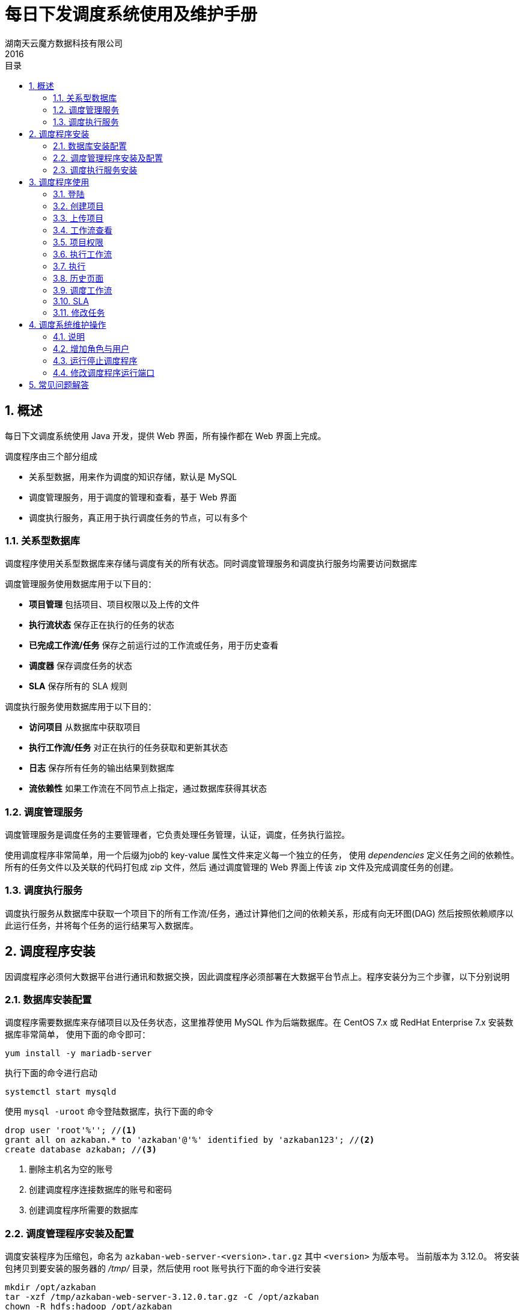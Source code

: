 = 每日下发调度系统使用及维护手册
湖南天云魔方数据科技有限公司
2016
:corpname: 湖南天云魔方数据科技有限公司
:corpshortname: 天云魔方
:prodverbname: Azkaban
:basedir: /opt/azkaban
:prodver: 3.12.0
:execserver: azkaban-exec-server
:webserver: azkaban-web-server
:imagedir: ./images
:stylesdir: ./styles
:doctype: book
:numbered:
:icons: font
:toc: left
:toclevels: 2
//active header and footer
:pagenums:
:docinfo:
:docinfo1:
:source-highlighter: pygments
:keywords: TDP, Hadoop, Azkaban
//i18n
:appendix-caption: 附录
:chapter-label:
:figure-caption: 图
:table-caption: 表
:lang: zh_cn
:preface-title: 前言
:toc-title: 目录
:appendix-caption: 附录
:orgname: 湖南天云魔方数据科技有限公司
:last-update-label: 最后更新时间

== 概述

每日下文调度系统使用 Java 开发，提供 Web 界面，所有操作都在 Web 界面上完成。

调度程序由三个部分组成

- 关系型数据，用来作为调度的知识存储，默认是 MySQL
- 调度管理服务，用于调度的管理和查看，基于 Web 界面
- 调度执行服务，真正用于执行调度任务的节点，可以有多个

=== 关系型数据库

调度程序使用关系型数据库来存储与调度有关的所有状态。同时调度管理服务和调度执行服务均需要访问数据库

调度管理服务使用数据库用于以下目的：

- **项目管理** 包括项目、项目权限以及上传的文件
- **执行流状态** 保存正在执行的任务的状态
- **已完成工作流/任务** 保存之前运行过的工作流或任务，用于历史查看
- **调度器** 保存调度任务的状态
- **SLA** 保存所有的 SLA 规则

调度执行服务使用数据库用于以下目的：

- **访问项目** 从数据库中获取项目
- **执行工作流/任务** 对正在执行的任务获取和更新其状态
- **日志** 保存所有任务的输出结果到数据库
- **流依赖性** 如果工作流在不同节点上指定，通过数据库获得其状态

=== 调度管理服务

调度管理服务是调度任务的主要管理者，它负责处理任务管理，认证，调度，任务执行监控。

使用调度程序非常简单，用一个后缀为job的 key-value 属性文件来定义每一个独立的任务，
使用 _dependencies_ 定义任务之间的依赖性。所有的任务文件以及关联的代码打包成 zip 文件，然后
通过调度管理的 Web 界面上传该 zip 文件及完成调度任务的创建。

=== 调度执行服务

调度执行服务从数据库中获取一个项目下的所有工作流/任务，通过计算他们之间的依赖关系，形成有向无环图(DAG)
然后按照依赖顺序以此运行任务，并将每个任务的运行结果写入数据库。

== 调度程序安装

因调度程序必须何大数据平台进行通讯和数据交换，因此调度程序必须部署在大数据平台节点上。程序安装分为三个步骤，以下分别说明

=== 数据库安装配置

调度程序需要数据库来存储项目以及任务状态，这里推荐使用 MySQL 作为后端数据库。在 CentOS 7.x 或 RedHat Enterprise 7.x 安装数据库非常简单，
使用下面的命令即可：

[source, shell]
----
yum install -y mariadb-server
----

执行下面的命令进行启动
[source, shell]
----
systemctl start mysqld
----

使用 `mysql -uroot` 命令登陆数据库，执行下面的命令

[source, sql]
----
drop user 'root'%''; //<1>
grant all on azkaban.* to 'azkaban'@'%' identified by 'azkaban123'; //<2>
create database azkaban; //<3>
----
<1> 删除主机名为空的账号
<2> 创建调度程序连接数据库的账号和密码
<3> 创建调度程序所需要的数据库

=== 调度管理程序安装及配置

调度安装程序为压缩包，命名为 `{webserver}-<version>.tar.gz` 其中 `<version>` 为版本号。
当前版本为 {prodver}。
将安装包拷贝到要安装的服务器的 _/tmp/_ 目录，然后使用 root 账号执行下面的命令进行安装

[source, shell, subs="attributes,verbatim"]
----
mkdir /opt/azkaban
tar -xzf /tmp/{webserver}-{prodver}.tar.gz -C {basedir}
chown -R hdfs:hadoop {basedir}
----
修改 _{basedir}/{webserver}-{prodver}/conf/azkaban.properties_ 文件，内容如下：
[source, config]
----
# Azkaban Personalization Settings
azkaban.name=
azkaban.label=
# #FF3601
azkaban.color=#A71E32
azkaban.default.servlet.path=/index
web.resource.dir=web/
default.timezone.id=Asia/Chongqing
# Azkaban UserManager class
user.manager.class=azkaban.user.XmlUserManager
user.manager.xml.file=conf/azkaban-users.xml
# Loader for projects
executor.global.properties=conf/global.properties
azkaban.project.dir=projects
database.type=mysql
mysql.host=localhost
mysql.port=3306
mysql.user=azkaban
mysql.password=azkaban123
mysql.database=azkaban
mysql.numconnections=100
# Velocity dev mode
velocity.dev.mode=false
# Azkaban Jetty server properties.
jetty.use.ssl=false
jetty.maxThreads=25
jetty.port=8081
# Azkaban Executor settings
executor.port=12321
# mail settings
mail.sender=
mail.host=
job.failure.email=
job.success.email=
lockdown.create.projects=false
cache.directory=cache
# JMX stats
jetty.connector.stats=true
executor.connector.stats=true
# Azkaban plugin settings
azkaban.jobtype.plugin.dir=plugins/jobtypes
----
启动调度管理程序命令如下：

[source, shell, subs="attributes,verbatim"]
----
su - hdfs -c "{basedir}/{webserver}-{prodver}/bin/azkaban-executor-bin.sh start"
----

=== 调度执行服务安装
调度执行服务同调度管理程序类似，也是压缩包，名称为 `{execserver}-<version>.tar.gz` 其中 `<version>` 为版本号。
当前版本为 {prodver}。
将安装包拷贝到要安装的服务器的 _/tmp/_ 目录，然后使用 root 账号执行下面的命令进行安装

[source, shell, subs="attributes,verbatim"]
----
mkdir /opt/azkaban
tar -xzf /tmp/{execserver}-{prodver}.tar.gz -C {basedir}
chown -R hdfs:hadoop {basedir}
----
修改 _{basedir}/{execserver}-{prodver}/conf/azkaban.properties_ 文件，内容如下：
[source, config]
----
# Azkaban Personalization Settings
azkaban.name=
azkaban.label=
# #FF3601
azkaban.color=#A71E32
azkaban.default.servlet.path=/index
web.resource.dir=web/
default.timezone.id=Asia/Chongqing
# Azkaban UserManager class
user.manager.class=azkaban.user.XmlUserManager
user.manager.xml.file=conf/azkaban-users.xml
# Loader for projects
executor.global.properties=conf/global.properties
azkaban.project.dir=projects
database.type=mysql
mysql.host=localhost
mysql.port=3306
mysql.user=azkaban
mysql.password=azkaban123
mysql.database=azkaban
mysql.numconnections=100
# Velocity dev mode
velocity.dev.mode=false
# Azkaban Jetty server properties.
jetty.use.ssl=false
jetty.maxThreads=25
jetty.port=8081
# Azkaban Executor settings
executor.port=12321
# mail settings
mail.sender=
mail.host=
job.failure.email=
job.success.email=
lockdown.create.projects=false
cache.directory=cache
# JMX stats
jetty.connector.stats=true
executor.connector.stats=true
# Azkaban plugin settings
azkaban.jobtype.plugin.dir=plugins/jobtypes
----
启动调度管理程序命令如下：

[source, shell, subs="attributes,verbatim"]
----
su - hdfs -c "{basedir}/{execserver}-{prodver}/bin/azkaban-executor-bin.sh start"
----


== 调度程序使用

以下章节介绍如何使用调度管理服务提供的 Web 界面来创建、查看和执行工作流

=== 登陆

调度任务启动后，使用浏览器 <http://hostname:8081> 其中 hostname 为调度管理服务所在地址。在出现的登陆对话框中
分别输入账号 admin 和密码 admin。

=== 创建项目

登陆调度管理服务后，你讲看到项目页面，该页面显示你有权限看到的当前所有项目。如果第一次运行，这该页面为空白。
点击 image:images/azkaban-34284.png[] 按钮，在弹出的对话框中，分别输入项目的名称以及项目描述，然后点击"Create Project" 按钮。

image::images/azkaban-9ba16.png[]

创建完毕后，在当前项目页面即可看到刚创建的项目

image::images/azkaban-8ef66.png[]

=== 上传项目

首选，点击你要上传的项目的名称，然后点击 **Upload** 按钮，你会看待以下界面：

image::images/azkaban-92f44.png[]

选择打包创建好的调度压缩文件。目前调度程序仅支持 zip 压缩格式文件，然后点击**Upload**按钮。

调度管理服务将会校验压缩包的内容，并对依赖关系进行检查，如果校验通过，则所有工作流将会显示在当前项目页面。

image::images/azkaban-86dfa.png[]

否则，调度管理服务将会给出类似下面的错误：

image::images/azkaban-2e6da.png[]

=== 工作流查看

点击工作流连接，进入到工作流查看界面，该界面你可以看到用一个关系型图来表示个工作流，工作任务之间的依赖关系，左侧面板包含了所有工作流列表。

image::images/azkaban-5f729.png[]

在右侧面板的工作流节点上右键或者左侧面板工作流列表中右键一个任务，然后选择 "open job" 可以看查看单个任务的情况。

在该界面，你也可以调度或者执行该工作流。

点击 Executions 标签页，则可以看到已经执行过的任务，如果是第一次，则为空白。

image::images/azkaban-977aa.png[]

=== 项目权限

当项目创建后，创建则自动成为该项目的管理者(ADMIN)。它拥有项目的上传，查看，任务修改，工作流运行，删除，以及权限分配等权力。

在项目页面，点击 Permissions 标签，既可以查看当前项目的权限分配情况

image::images/azkaban-f5df9.png[]

你可以分别在 User,Group,Proxy Users 中添加权限，要想获得某一个权限，就勾选该权限做的选择框。

每一个项目或者用户可以分配到5种权限，解释如下：
[[user_roles]]
[cols="2*",options="headers"]
|====
| 权限 | 描述

| ADMIN | 允许用户针对该项目做任何操作，包括删除该项目

| READ | 该用户可以查看任务、工作流以及执行的日志

| WRITE | 可以上传项目文件，任务文件可以修改

| EXECUTE | 用户可以执行、暂停和取消任务

| SCHEDULE | 用户可以增加、修改和删除一个工作流的调度任务

|====

=== 执行工作流

从工作流页面,可以点击右上方的 image:images/azkaban-d3143.png[] 按钮来执行工作流，在出现的工作流执行界面
我们可以右键某一个工作流，然后选择 Disable 菜单来实现本次执行时，该工作流不执行的功能。

image::images/azkaban-58700.png[]

==== 通知选项

通知选项允许用户修改工作流执行成功或失败后的通知行为

===== 失败通知

- **首次失败** 检测到任务第一失败后发送失败邮件
- **工作结束** 如果工作流有失败的任务，他将在所有任务完成后发送失败邮件

===== 邮件重定义

我们在该界面修改一个任务的默认邮件通知情况

==== 并发选项

如果一个工作流内包含依赖和并行管理，则可以设置并发执行选项

- **跳过执行** 可选项，如果已经执行了，则不再执行
- **并发执行** 不管是否已经在执行，这次都会运行这些任务
- **管道** 任务按照一定规则进行运行，而不出现重叠，它两种运行机制：
** Level 1： 任务 A 直到之前运行的都完成后才开始运行
** Level 2： 任务 A 直到之前包含任务 A 的工作流全部完成后才开始运行

==== 工作流参数
工作流参数允许用户在运行该工作流时重新指定某些参数的值，比如指定一个特定的任务运行时间，而不是当前系统指定的时间。

image::images/azkaban-0af65.png[]

=== 执行

==== 工作流执行页面
当开始执行一个工作流后，系统将会展现当前执行的工作流页面，你也可以从工作流视图页面，历史页面或者正在执行页面访问到当前执行执行的工作流页面。

页面类似如下：

image::images/azkaban-d2d88.png[]

其中绿色表示执行失败，绿色表示执行成功，灰色表示该任务本次不执行。

选择 "Job List" 标签，可以看到每一个任务的执行情况，包括执行花费时间，开始时间，结束时间，状态等，类似如下：

image::images/azkaban-755ff.png[]

该页面会自动更新当前执行的状态，同时还可以对正在执行的任务进行以下操作：

- **Cancel** 杀掉所有正在执行的任务并返回失败，工作流状态表示为" KILLED"
- **Pause** 阻止新的任务运行，但当前已经在执行的任务还是继续执行，不受影响
- **Resume** 恢复暂停的任务
- **Retry Failed** 只有工作流状态为"FAILED FINISHING"才有效，它将尝试重新运行所有本次运行失败的任务
- **Prepare Execution** 只有当前工作流完成后才有效，不管失败还是成功。他会自动禁用哪些已经运行成功的任务再次运行

你可以点击每一个任务列表最右侧的"Detail" 连接来查看任务失败或者成功的原因，比如成功的任务详细情况类似如下：

image::images/azkaban-80b76.png[]

一个失败的任务的详细情况类似如下：

image::images/azkaban-4bc14.png[]

如果当前任务还在运行，则可以点击该页面上方的"Refresh"按钮来刷新输出。

=== 历史页面
当前运行的工作流一旦完成，就会出现在历史页面。历史页面保存了所有运行的历史，在该页面你可以通过搜索来查找你所需要的历史工作流。

image::images/azkaban-a6665.png[]

=== 调度工作流

进入你要要调度的工作，然后点击右上方的image:images/azkaban-7f8f4.png[]的按钮，在弹出的对话框中，选择左下角的image:images/azkaban-84730.png[]按钮，即可进入到该工作流的调度设置页面。

image::images/azkaban-1c8a7.png[]

调度页面的任务调度采取类似 Unix/Linux 系统的 crontab 配置语法。当你设置好调度时间后，为了更加清晰的明确调度时间是否设置正确，该页面下方的" Next 10 scheduled exections" 会依据当前语法计算出借来的10次调度时间安排，用来判断调度配置是否正确。

比如，我们想设置调度在每周一到周三的9点，10点，18点各运行一次，则可以这样设置：

image::images/azkaban-27ece.png[]

NOTE: Day of Week 输入框中，1表示周日，2表示周一，以此类推

确定配置正确后，点击该页面右下方的image:images/azkaban-84730.png[] 按钮，弹出如下提示对话框

image::images/azkaban-ab493.png[]

点击" Conintue" 按钮，自动带带调度计划页面，类似如下：

image::images/azkaban-8b0fb.png[]

=== SLA

服务水平协议是用来衡量一个服务的稳定读，调度系统也可以针对调度设定自己的 SLA。为了增加 SLA 通知消息，进入调度计划页面，然后点击每个调度任务最右侧的image:images/azkaban-8a01a.png[]按钮，进入 SLA 设置对话框。

image::images/azkaban-7f91d.png[]

设置好 SLA 规则后，点击image:images/azkaban-6c952.png[]完成 SLA 配置。

=== 修改任务

在项目列表页面，点击你希望修改的任务，进入任务详细页面，类似如下：

image::images/azkaban-b16c4.png[]

如要修改该任务，可以点击 Edit 按钮，在弹出的对话框中，General Job Settings 部分均可以修改，可以修改当前的配置值，可以增加新的配置属性。

image::images/azkaban-1fef4.png[]

修改完成，点击 Set/Change Job Description 按钮保存当前修改。

== 调度系统维护操作

=== 说明
当前调度系统运行在IP地址为 `21.148.2.66` 的/opt/azkaban 目录，所有的维护均在该目录下操作

=== 增加角色与用户

编辑 _/opt/azkaban/conf/azkaban-users.xml_ 文件，该文件类似如下：

[source,xml]
----
<azkaban-users>
        <user username="azkaban" password="azkaban" roles="admin" groups="azkaban" />
        <user username="admin" password="admin" roles="admin" groups="admin" />
        <user username="metrics" password="metrics" roles="metrics"/>

        <role name="admin" permissions="ADMIN" />
        <role name="metrics" permissions="METRICS"/>
</azkaban-users>
----
默认有三个账号，两个角色。我们可以按照 <<user_roles>>
添加需要的角色，
比如下面这样

[source, xml]
----
<role name="readall" permissions="READ" / >
----

然后再添加用户，类似如下

[source, xml]
----
<user username="job" password="job123" roles="readall"/>
----

=== 运行停止调度程序

如果需要启动调度程序，请按照下面的步骤进行操作

. 登陆到调度程序所在节点
. 切换到 hdfs 账号
. 运行命令 `/opt/azkaban/bin/azkaban-solo-start.sh`

如果需要停止调度程序，请按照下面的步骤进行操作

. 登陆到调度程序所在节点
. 切换到 hdfs 账号
. 运行命令 `/opt/azkaban/bin/azkaban-solo-shutdown.sh`

如果想重启调度程序，则分别执行停止调度程序和启动调度程序流程。


=== 修改调度程序运行端口

默认情况下，调度程序的调度管理运行在8081端口，如果想修改端口，请按照以下步骤进行操作：

. 登陆到调度程序所在的节点
. 编辑 _/opt/azkaban/conf/azkaban.properties_ 文件，修改
`jetty.port=8081` 一行，把8081修改成其他端口，保存退出
. 重启调度程序

== 常见问题解答

[qanda]

一个跑批失败后，重新跑批时，如何只运行那些失败的任务::
  进入到失败的工作流执行页面，点击右上角的 "Prepare Exection" 按钮，调度自动自动会把已经运行成功的任务设置为
  禁止运行。在弹出的对话框，点击 "Execute" 按钮即可。
如何设置一个跑批任务的跑批时间::
  默认情况下，跑批任务的跑批时间为当前日期的前一天，如果要指定特定日期跑批，请按照以下方式设定

  . 进入要跑批的项目页面，在工作流列表中，找到需要跑批的工作流，点击右边的 "Execute Flow" 按钮
  . 在弹出的页面中，点击左侧列表的 "Flow Parameters" 链接
  . 在右侧 "Flow Property Override" 面板中，点击下方列表的的 "Add Row" 按钮
  . 在出现的空白行中，点击左侧 Name 列下面的空白行，在出现的输入框中，输入 cdate
  . 在右侧 Value 列下面的空白行中，输入需要指定的8位格式日期，比如 20170207

  目前 Name 仅支持 cdate 参数，且区分大小写，因此 CDATE ,Cdate 均为无效参数
如何设置一个跑批任务的跑批时间范围::
  调度程序运行指定一个时间范围来进行跑批，其设置方法和如何设置一个跑批任务的跑批时间方法类似，只是在
  Value 栏中，输入用短横线连接的时间范围参数，比如 20170207-20170306 表示跑批任务将运行一个月的任务
如果禁止一个流程中的某些任务::
  进入要运行的流程，点击右上角的 "Schedule / Execute Flow", 在弹出的兑换中，选中不需要运行的流程，然后右键，点击 "Disable" 按钮。
  如果没有看到你要禁用的流程，则在选中该流程的父流程，然后右键，选择 "Expand Flow",然后再禁用不要运行的流程
